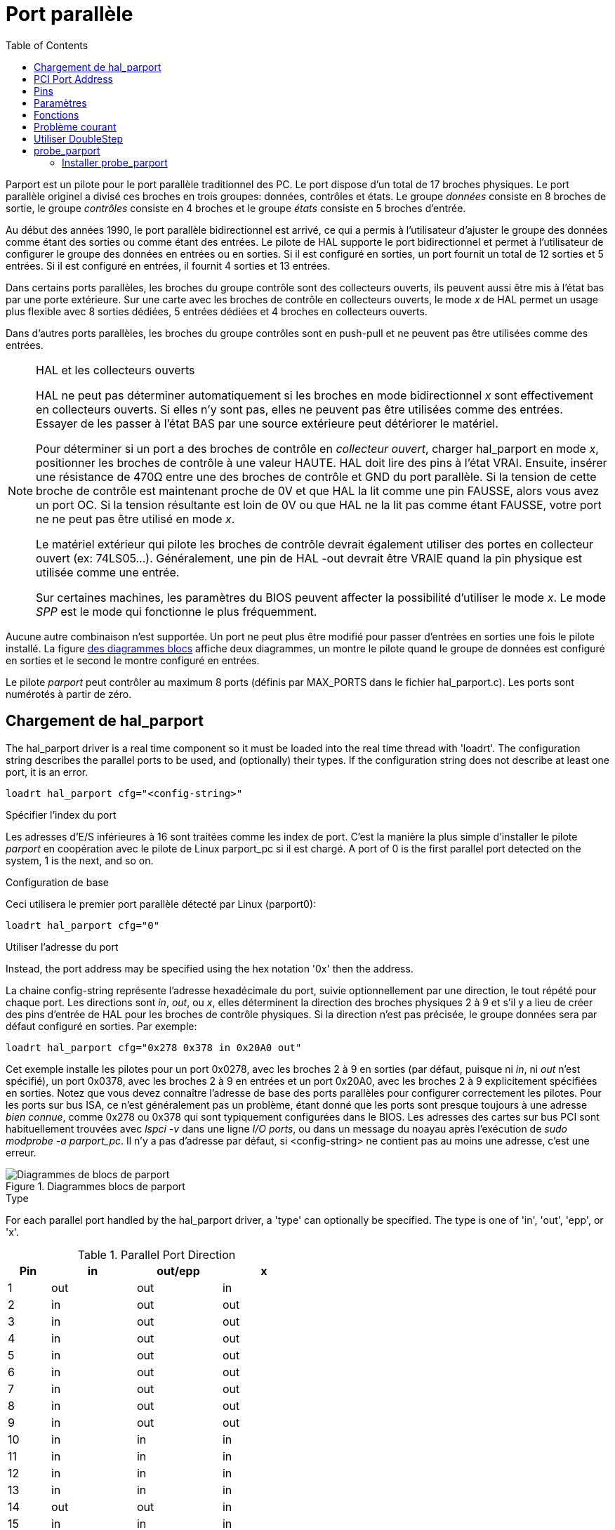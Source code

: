 :lang: fr
:toc:

[[cha:Parport]]
= Port parallèle

Parport est un pilote pour le port parallèle traditionnel des PC. Le port
dispose d'un total de 17 broches physiques. Le port parallèle originel a
divisé ces broches en trois groupes: données, contrôles et états. Le groupe
_données_ consiste en 8 broches de sortie, le groupe _contrôles_ consiste en
4 broches et le groupe _états_ consiste en 5 broches d'entrée.

Au début des années 1990, le port parallèle bidirectionnel est arrivé,
ce qui a permis à l'utilisateur d'ajuster le groupe des données comme étant
des sorties ou comme étant des entrées. Le pilote de HAL supporte le port
bidirectionnel et permet à l'utilisateur de configurer le groupe des données en entrées ou en sorties. Si il est configuré en sorties, un port fournit
un total de 12 sorties et 5 entrées. Si il est configuré en entrées, il fournit 4 sorties et 13 entrées.

Dans certains ports parallèles, les broches du groupe contrôle sont des collecteurs ouverts, ils peuvent aussi être mis à l'état bas par une porte
extérieure. Sur une carte avec les broches de contrôle en collecteurs ouverts, le mode _x_ de HAL permet un usage plus flexible avec 8 sorties dédiées,
5 entrées dédiées et 4 broches en collecteurs ouverts.

Dans d'autres ports parallèles, les broches du groupe contrôles sont en push-pull et ne peuvent
pas être utilisées comme des entrées.

.HAL et les collecteurs ouverts

[NOTE]
====
HAL ne peut pas déterminer automatiquement si les broches en mode
bidirectionnel _x_ sont effectivement en collecteurs ouverts. Si elles n'y
sont pas, elles ne peuvent pas être utilisées comme des entrées. Essayer de
les passer à l'état BAS par une source extérieure peut détériorer le matériel.

Pour déterminer si un port a des broches de contrôle en _collecteur ouvert_,
charger hal_parport en mode _x_, positionner les broches de contrôle à une
valeur HAUTE. HAL doit lire des pins à l'état VRAI. Ensuite, insérer une
résistance de 470Ω entre une des broches de contrôle et GND du port parallèle.
Si la tension de cette broche de contrôle est maintenant proche de 0V et que HAL la lit comme une pin FAUSSE, alors vous avez un port OC. Si la
tension résultante est loin de 0V ou que HAL ne la lit pas comme étant FAUSSE, votre port ne ne peut pas être utilisé en mode _x_.

Le matériel extérieur qui pilote les broches de contrôle devrait également utiliser des portes en collecteur ouvert (ex: 74LS05...). Généralement,
une pin de HAL -out devrait être VRAIE quand la pin physique est utilisée comme une entrée.

Sur certaines machines, les paramètres du BIOS peuvent affecter la possibilité d'utiliser le mode _x_. Le mode _SPP_ est le mode qui
fonctionne le plus fréquemment.
====

Aucune autre combinaison n'est supportée. Un port ne peut plus être modifié pour passer d'entrées en sorties une fois le pilote installé.
La figure <<fig:Parport-block-diag,des diagrammes blocs>> affiche deux diagrammes, un montre le pilote quand le groupe de données est configuré en sorties et le second le montre configuré en entrées.

Le pilote _parport_ peut contrôler au maximum 8 ports (définis par MAX_PORTS
dans le fichier hal_parport.c). Les ports sont numérotés à partir de zéro.

== Chargement de hal_parport

The hal_parport driver is a real time component so it must be loaded into the
real time thread with 'loadrt'. The configuration string describes the parallel
ports to be used, and (optionally) their types.  If the configuration string
does not describe at least one port, it is an error.

----
loadrt hal_parport cfg="<config-string>"
----

.Spécifier l'index du port

Les adresses d'E/S inférieures à 16 sont traitées comme les index de port.
C'est la manière la plus simple d'installer le pilote _parport_ en
coopération avec le pilote de Linux parport_pc si il est chargé. A port of 0 is the first parallel port
detected on the system, 1 is the next, and so on.

.Configuration de base

Ceci utilisera le premier port parallèle détecté par Linux (parport0):

----
loadrt hal_parport cfg="0"
----

.Utiliser l'adresse du port

Instead, the port address may be specified using the hex notation '0x'
then the address.

La chaine config-string représente l'adresse hexadécimale du port, suivie optionnellement par une direction, le tout répété pour chaque port.
Les directions sont _in_, _out_, ou _x_, elles déterminent la direction des
broches physiques 2 à 9 et s'il y a lieu de créer des pins d'entrée de HAL
pour les broches de contrôle physiques. Si la direction n'est pas précisée,
le groupe données sera par défaut configuré en sorties. Par exemple:

----
loadrt hal_parport cfg="0x278 0x378 in 0x20A0 out"
----

Cet exemple installe les pilotes pour un port 0x0278, avec les broches 2 à 9 en sorties (par défaut, puisque ni _in_, ni _out_ n'est spécifié), un port
0x0378, avec les broches 2 à 9 en entrées et un port 0x20A0, avec les broches 2 à 9 explicitement spécifiées en sorties. Notez que vous devez
connaître l'adresse de base des ports parallèles pour configurer
correctement les pilotes. Pour les ports sur bus ISA, ce n'est généralement
pas un problème, étant donné que les ports sont presque toujours à une
adresse _bien connue_, comme 0x278 ou 0x378 qui sont typiquement
configurées dans le BIOS. Les adresses des cartes sur bus PCI sont
habituellement trouvées avec _lspci -v_ dans une ligne _I/O ports_, ou dans un message du noayau après l'exécution de _sudo modprobe -a parport_pc_.
Il n'y a pas d'adresse par défaut, si <config-string> ne contient pas au moins une adresse, c'est une erreur.

[[fig:Parport-block-diag]]
.Diagrammes blocs de parport(((Diagramme de parport)))
image::images/parport-block-diag.png["Diagrammes de blocs de parport"]

.Type

For each parallel port handled by the hal_parport driver, a 'type' can
optionally be specified.  The type is one of 'in', 'out', 'epp', or 'x'.

.Parallel Port Direction
[cols=">1,3*^2", width="50%", options="header"]
|===========================
|Pin|in |out/epp|x
|  1|out|out    |in
|  2|in |out    |out
|  3|in |out    |out
|  4|in |out    |out
|  5|in |out    |out
|  6|in |out    |out
|  7|in |out    |out
|  8|in |out    |out
|  9|in |out    |out
| 10|in |in     |in
| 11|in |in     |in
| 12|in |in     |in
| 13|in |in     |in
| 14|out|out    |in
| 15|in |in     |in
| 16|out|out    |in
| 17|out|out    |in
|===========================


If the type is not specified, the default is 'out'.

A type of 'epp' is the same as 'out', but the hal_parport driver requests that
the port switch into EPP mode.  The hal_parport driver does *not* use the EPP
bus protocol, but on some systems EPP mode changes the electrical
characteristics of the port in a way that may make some marginal hardware work
better.  The Gecko G540's charge pump is known to require this on some parallel
ports.

See the Note above about mode 'x'.

.Example with two parallel ports

This will enable two system-detected parallel ports, the first in output mode
and the second in input mode:

----
loadrt hal_parport cfg="0 out 1 in"
----

.Parport R/W Functions

You must also direct LinuxCNC to run the 'read' and 'write' functions.

----
addf parport.0.read base-thread
addf parport.0.write base-thread
----

== PCI Port Address

One good PCI parport card is made with the Netmos 9815 chipset.
It has good +5V signals, and can come in a single or dual ports.

To find the I/O addresses for PCI cards open a terminal window
and use the list pci command:

----
lspci -v
----

Look for the entry with "Netmos" in it. Example of a 2-port card:

----
0000:01:0a.0 Communication controller: \
      Netmos Technology PCI 9815 Multi-I/O Controller (rev 01)
Subsystem: LSI Logic / Symbios Logic 2POS (2 port parallel adapter)
Flags: medium devsel, IRQ 5
I/O ports at b800 [size=8]
I/O ports at bc00 [size=8]
I/O ports at c000 [size=8]
I/O ports at c400 [size=8]
I/O ports at c800 [size=8]
I/O ports at cc00 [size=16]
----

From experimentation, I've found the first port (the on-card port) uses the
third address listed (c000), and the second port (the one that attaches with
a ribbon cable) uses the first address listed (b800). The following example
shows the onboard parallel port and a PCI parallel port using the default
out direction.

----
loadrt hal_parport cfg="0x378 0xc000"
----

Please note that your values will differ. The Netmos cards are
Plug-N-Play, and might change their settings depending on which
slot you put them into, so if you like to \'get under the hood'
and re-arrange things, be sure to check these values before you
start LinuxCNC.

== Pins

* _(bit) parport.<portnum>.pin-<pinnum>-out_ -- Pilote une broche de sortie physique. output pin.
* _(bit) parport.<portnum>.pin-<pinnum>-in_ -- Suit une broche d'entrée physique. pin.
* _(bit) parport.<portnum>.pin-<pinnum>-in-not_ -- Suit une pin d'entrée physique, mais inversée. Pour chaque pin, _<portnum>_ est le numéro du port et _<pinnum>_ est le numéro de la broche physique du connecteur DB-25.

For each pin, '<p>' is the port number, and '<n>' is the
physical pin number in the 25 pin D-shell connector.

Pour chaque broche de sortie physique, le pilote crée une simple pin de HAL, par exemple parport.0.pin-14-out. Les pins 2 jusqu'à 9 font partie du groupe _données_, elles sont des pins de sortie si le port est défini 
comme un port de sortie (par défaut, port de sortie). Les broches 1, 14, 16 et 17 sont des sorties dans tous les modes. Ces pins de HAL contrôlent l'état des pins physiques correspondantes.

Pour chaque pin d'entrée physique, le pilote crée deux pins de HAL, par exemple: parport.0.pin-12-in et parport.0.pin-12-in-not. Les pins
10, 11, 12, 13 et 15 sont toujours des sorties. Les pins 2 jusqu'à 9 sont des pins d'entrée seulement si le port est défini comme un port d'entrée.

Une pin de HAL -in est VRAIE si la pin physique est haute et FAUSSE si la pin physique est basse. Une pin de HAL -in-not est inversée, elle est FAUSSE
si la pin physique est haute. En connectant un signal à l'une ou à l'autre,
l'utilisateur peut décider de la logique de l'entrée. En mode _x_, les pins 1, 14, 16 et 17 sont également des pins d'entrée.

== Paramètres

* _(bit) parport.<portnum>.pin-<pinnum>-out-invert_ -- Inverse une pin de sortie.
* _(bit) parport.<portnum>.pin-<pinnum>-out-reset_ -- (seulement pour les
  pins 2..9) VRAIE si cette pin doit être réinitialisée quand la fonction de réinitialisation est exécutée.
* _(U32) parport.<portnum>.reset-time_ -- Le temps (en nanosecondes) entre le
  moment ou la broche est écrite et le moment ou elle est réinitialisée
  par les fonctions de réinitialisation de HAL.

Le paramètre _-invert_ détermine si une pin de sortie est active haute ou active basse. Si _-invert_ est FAUX, mettre la pin HAL -out VRAIE, placera
la pin physique à l'état haut et mettre la pin HAL FAUSSE, placera la pin
physique à l'état bas. Si _-invert_ est VRAI, mettre la pin HAL -out VRAIE,
va mettre la pin physique à l'état bas. Si _-reset_ est VRAI, la fonction de réinitialisation va passer la pin à la valeur de _-out-invert_. Ceci
peut être utilisé en conjonction avec _stepgen doublefreq_ pour produire un pas par période.

[[sub:parport-functions]]
== Fonctions

* _(funct) parport.<portnum>.read_-- Lit les pins physiques du port <portnum>
  et met à jour les pins de HAL -in et -in-not.
* _(funct) parport.read-all_ -- Lit les pins physiques de tous les ports et met
  à jour les pins de HAL -in et -in-not.
* _(funct) parport.<portnum>.write_ -- Lit les pins de HAL -out du port <portnum>
  et met à jour les pins de sortie physiques correspondantes.
* _(funct) parport.write-all_ -- Lit les pins de HAL -out de tous les ports et
  met à jour toutes les pins de sortie physiques.
* _(funct) parport.<portnum>.reset_ -- Attends que le délai de mise à jour _reset-time_
  soit écoulé depuis la dernière écriture associée _write_ puis remet à jour les
  pins aux valeurs indiquées par _-out-invert_ et les paramètres de _-out-invert_.
  La réinitialisation doit être plus tard dans le même thread que l'écriture.
  FIXME
  FIXME
  FIXME
  FIXME

Les différentes fonctions individuelles sont prévues pour les situations où un
port doit être mis à jour dans un thread très rapide, mais d'autres ports peuvent
être mis à jour dans un thread plus lent pour gagner du temps CPU. Ce n'est
probablement pas une bonne idée d'utiliser en même temps, les fonctions -all et
une fonction individuelle.

== Problème courant

Si, au chargement du module un message du genre suivant apparait:

----
insmod: error inserting '/home/jepler/emc2/rtlib/hal_parport.ko':
-1 Device or resource busy
----

s'assurer que le module du kernel standard, parport_pc, n'est pas chargé et qu'aucun
périphérique dans le système ne revendique les ports concernés. footnote:[Dans le
paquetage LinuxCNC pour Ubuntu,
le fichier /etc/modprobe.d/linuxcnc empêche normalement que
_parport_pc_ soit chargé automatiquement.]

Si le module est chargé mais ne semble pas fonctionner, l'adresse du port est
incorrecte ou le module _probe_parport_ est revendiqué par un autre périphérique.

== Utiliser DoubleStep

Pour activer DoubleStep sur un port parallèle, il faut ajouter la fonction
_parport.n.reset_ après _parport.n.write_ et configurer _stepspace_ à _0_ ainsi
que le _reset-time_ souhaité. Alors ce pas pourra être positionné à chaque période
dans HAL, puis voir son état basculé par _parport_ après été positionné pendant
le temps spécifié par parport.n.reset-time.

Par exemple:

----
loadrt hal_parport cfg="0x378 out"
setp parport.0.reset-time 5000
loadrt stepgen step_type=0,0,0
addf parport.0.read base-thread
addf stepgen.make-pulses base-thread
addf parport.0.write base-thread
addf parport.0.reset base-thread
addf stepgen.capture-position servo-thread
...
setp stepgen.0.steplen 1
setp stepgen.0.stepspace 0
----

More information on DoubleStep can be found on the 
http://wiki.linuxcnc.org/cgi-bin/wiki.pl?TweakingSoftwareStepGeneration[wiki].

[[sec:probe_parport]]
== probe_parport

Dans les PC actuels, les ports parallèles peuvent requérir une configuration
plug and play (PNP) avant qu'ils ne puissent être utilisés. Le module de noyau
_probe_parport_ effectue la configuration de tous les port PNP présents. Il doit
être chargé avant _hal_parport_. Sur les machines sans port PNP, il peut être chargé mais restera sans effet.

=== Installer probe_parport

Quand le module `parport_pc` est chargé, avec la commande:

----
sudo modprobe -a parport_pc; sudo rmmod parport_pc
----

Linux kernel outputs a message similar to:

----
parport: PnPBIOS parport detected.
----

Alors l'utilisation de ce module sera probablement nécessaire.

Finally, HAL parport components should be loaded:

----
loadrt probe_parport
loadrt hal_parport ...
----

// vim: set syntax=asciidoc:
